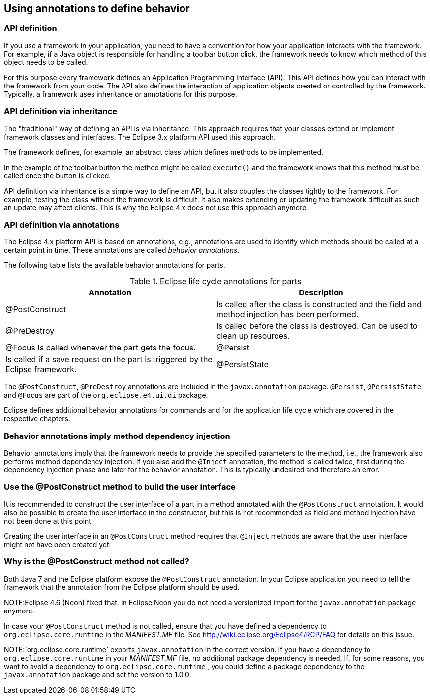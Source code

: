 == Using annotations to define behavior

=== API definition

If you use a framework in your application, you need to have a convention for how your application interacts with the framework.
For example, if a Java object is responsible for handling a toolbar button click, the framework needs to know which method of this object needs to be called.

For this purpose every framework defines an Application Programming Interface (API).
This API defines how you can interact with the framework from your code.
The API also defines the interaction of application objects created or controlled by the framework.
Typically, a framework uses inheritance or annotations for this purpose.

=== API definition via inheritance

The "traditional" way of defining an API is via inheritance.
This approach requires that your classes extend or implement framework classes and interfaces.
The Eclipse 3.x platform API used this approach.

The framework defines, for example, an abstract class which defines methods to be implemented.

In the example of the toolbar button the method might be called `execute()` and the framework knows that this method must be called once the button is clicked.

API definition via inheritance is a simple way to define an API, but it also couples the classes tightly to the framework.
For example, testing the class without the framework is difficult.
It also makes extending or updating the framework difficult as such an update may affect clients.
This is why the Eclipse 4.x does not use this approach anymore.

=== API definition via annotations

(((Behavior annotations, Parts)))
(((Annotations, Behavior)))

The Eclipse 4.x platform API is based on annotations, e.g., annotations are used to identify which methods should be called at a certain point in time.
These annotations are called _behavior annotations_.

The following table lists the available behavior annotations for parts.

.Eclipse life cycle annotations for parts
|===
|Annotation |Description

|@PostConstruct
|Is called after the class is constructed and the field and method injection has been performed.

|@PreDestroy
|Is called before the class is destroyed.
Can be used to clean up resources.

|@Focus
Is called whenever the part gets the focus.

|@Persist
|Is called if a save request on the part is triggered by the Eclipse framework.

|@PersistState
|Is called before the model object is disposed, so that the part is able to save its instance state.
This method is called before the @PreDestroy method.
|===

The `@PostConstruct`, `@PreDestroy` annotations are included in the `javax.annotation` package. 
`@Persist`, `@PersistState` and `@Focus` are part of the `org.eclipse.e4.ui.di` package.

Eclipse defines additional behavior annotations for commands and for the application life cycle which are covered in the respective chapters.

=== Behavior annotations imply method dependency injection

Behavior annotations imply that the framework needs to provide the specified parameters to the method, i.e., the framework also performs method dependency injection.
If you also add the `@Inject` annotation, the method is called twice, first during the dependency injection phase and later for the behavior annotation.
This is typically undesired and therefore an error.

=== Use the @PostConstruct method to build the user interface

It is recommended to construct the user interface of a part in a method annotated with the `@PostConstruct` annotation.
It would also be possible to create the user interface in the constructor, but this is not recommended as field and method injection have not been done at this point.

Creating the user interface in an `@PostConstruct` method requires that `@Inject` methods are aware that the user interface might not have been created yet.

=== Why is the @PostConstruct method not called?

Both Java 7 and the Eclipse platform expose the `@PostConstruct` annotation.
In your Eclipse application you need to tell the framework that the annotation from the Eclipse platform should be used.

NOTE:Eclipse 4.6 (Neon) fixed that. In Eclipse Neon you do not need a versionized import for the `javax.annotation` package anymore.

In case your `@PostConstruct` method is not called, ensure that you have defined a dependency to `org.eclipse.core.runtime` in the _MANIFEST.MF_ file.
 See http://wiki.eclipse.org/Eclipse4/RCP/FAQ for details on this issue.

NOTE:`org.eclipse.core.runtime` exports `javax.annotation` in the correct version.
If you have a dependency to `org.eclipse.core.runtime` in your _MANIFEST.MF_ file, no additional package dependency is needed.
If, for some reasons, you want to avoid a dependency to `org.eclipse.core.runtime` , you could define a package dependency to the `javax.annotation` package and set the version to 1.0.0.

